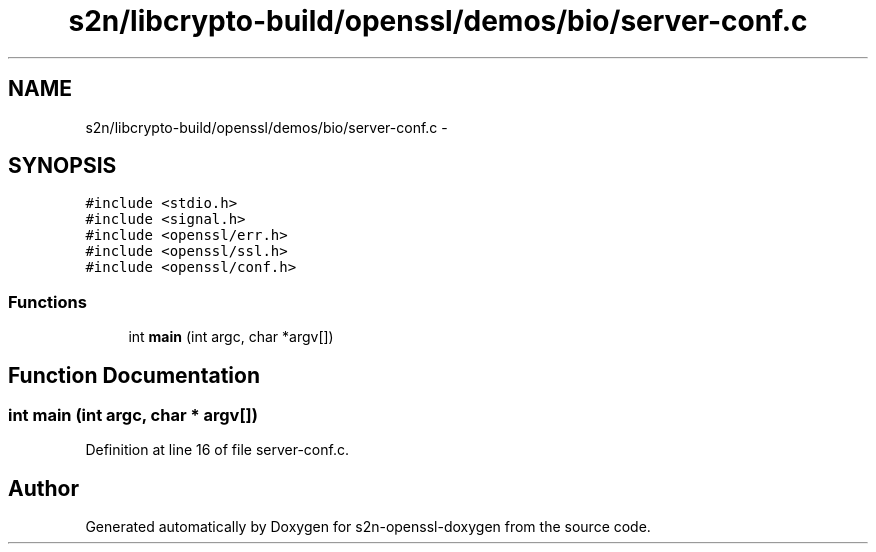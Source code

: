 .TH "s2n/libcrypto-build/openssl/demos/bio/server-conf.c" 3 "Thu Jun 30 2016" "s2n-openssl-doxygen" \" -*- nroff -*-
.ad l
.nh
.SH NAME
s2n/libcrypto-build/openssl/demos/bio/server-conf.c \- 
.SH SYNOPSIS
.br
.PP
\fC#include <stdio\&.h>\fP
.br
\fC#include <signal\&.h>\fP
.br
\fC#include <openssl/err\&.h>\fP
.br
\fC#include <openssl/ssl\&.h>\fP
.br
\fC#include <openssl/conf\&.h>\fP
.br

.SS "Functions"

.in +1c
.ti -1c
.RI "int \fBmain\fP (int argc, char *argv[])"
.br
.in -1c
.SH "Function Documentation"
.PP 
.SS "int main (int argc, char * argv[])"

.PP
Definition at line 16 of file server\-conf\&.c\&.
.SH "Author"
.PP 
Generated automatically by Doxygen for s2n-openssl-doxygen from the source code\&.
